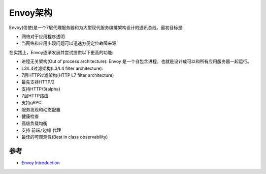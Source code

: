 .. _envoy_arch:

================
Envoy架构
================

Envoy(信使)是一个7层代理服务器和为大型现代服务编排架构设计的通讯总线。最初目标是:

- 网络对于应用程序透明
- 当网络和应用出现问题可以迅速方便定位故障来源

在实践上，Envoy逐渐发展并尝试提供以下更高的功能:

- 进程无关架构(Out of process architecture): Envoy 是一个自包含进程，也就是设计成可以和所有应用服务器一起运行。

- L3/L4过滤架构(L3/L4 filter architecture):

- 7层HTTP过滤架构(HTTP L7 filter architecture)

- 最先支持HTTP/2

- 支持HTTP/3(alpha)

- 7层HTTP路由

- 支持gRPC

- 服务发现和动态配置

- 健康检查

- 高级负载均衡

- 支持 ``前端/边缘`` 代理

- 最佳的可观测性(Best in class observability)

参考
=======

- `Envoy Introduction <https://www.envoyproxy.io/docs/envoy/latest/intro/intro>`_
